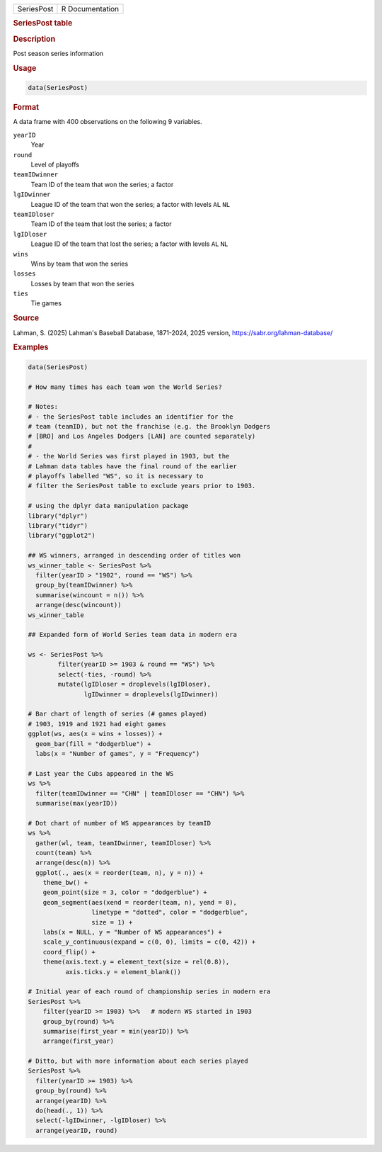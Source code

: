 .. container::

   .. container::

      ========== ===============
      SeriesPost R Documentation
      ========== ===============

      .. rubric:: SeriesPost table
         :name: seriespost-table

      .. rubric:: Description
         :name: description

      Post season series information

      .. rubric:: Usage
         :name: usage

      .. code:: R

         data(SeriesPost)

      .. rubric:: Format
         :name: format

      A data frame with 400 observations on the following 9 variables.

      ``yearID``
         Year

      ``round``
         Level of playoffs

      ``teamIDwinner``
         Team ID of the team that won the series; a factor

      ``lgIDwinner``
         League ID of the team that won the series; a factor with levels
         ``AL`` ``NL``

      ``teamIDloser``
         Team ID of the team that lost the series; a factor

      ``lgIDloser``
         League ID of the team that lost the series; a factor with
         levels ``AL`` ``NL``

      ``wins``
         Wins by team that won the series

      ``losses``
         Losses by team that won the series

      ``ties``
         Tie games

      .. rubric:: Source
         :name: source

      Lahman, S. (2025) Lahman's Baseball Database, 1871-2024, 2025
      version, https://sabr.org/lahman-database/

      .. rubric:: Examples
         :name: examples

      .. code:: R

         data(SeriesPost)

         # How many times has each team won the World Series?

         # Notes: 
         # - the SeriesPost table includes an identifier for the 
         # team (teamID), but not the franchise (e.g. the Brooklyn Dodgers
         # [BRO] and Los Angeles Dodgers [LAN] are counted separately)
         #
         # - the World Series was first played in 1903, but the 
         # Lahman data tables have the final round of the earlier 
         # playoffs labelled "WS", so it is necessary to
         # filter the SeriesPost table to exclude years prior to 1903. 

         # using the dplyr data manipulation package
         library("dplyr")
         library("tidyr")
         library("ggplot2")

         ## WS winners, arranged in descending order of titles won
         ws_winner_table <- SeriesPost %>%
           filter(yearID > "1902", round == "WS") %>%
           group_by(teamIDwinner) %>%
           summarise(wincount = n()) %>%
           arrange(desc(wincount))
         ws_winner_table

         ## Expanded form of World Series team data in modern era

         ws <- SeriesPost %>%
                 filter(yearID >= 1903 & round == "WS") %>%
                 select(-ties, -round) %>%
                 mutate(lgIDloser = droplevels(lgIDloser),
                        lgIDwinner = droplevels(lgIDwinner))

         # Bar chart of length of series (# games played)
         # 1903, 1919 and 1921 had eight games
         ggplot(ws, aes(x = wins + losses)) +
           geom_bar(fill = "dodgerblue") +
           labs(x = "Number of games", y = "Frequency")

         # Last year the Cubs appeared in the WS
         ws %>% 
           filter(teamIDwinner == "CHN" | teamIDloser == "CHN") %>% 
           summarise(max(yearID))

         # Dot chart of number of WS appearances by teamID
         ws %>% 
           gather(wl, team, teamIDwinner, teamIDloser) %>%
           count(team) %>%
           arrange(desc(n)) %>%
           ggplot(., aes(x = reorder(team, n), y = n)) +
             theme_bw() +
             geom_point(size = 3, color = "dodgerblue") +
             geom_segment(aes(xend = reorder(team, n), yend = 0), 
                          linetype = "dotted", color = "dodgerblue", 
                          size = 1) +
             labs(x = NULL, y = "Number of WS appearances") +
             scale_y_continuous(expand = c(0, 0), limits = c(0, 42)) +
             coord_flip() +
             theme(axis.text.y = element_text(size = rel(0.8)),
                   axis.ticks.y = element_blank())

         # Initial year of each round of championship series in modern era
         SeriesPost %>% 
             filter(yearID >= 1903) %>%   # modern WS started in 1903
             group_by(round) %>%
             summarise(first_year = min(yearID)) %>%
             arrange(first_year)

         # Ditto, but with more information about each series played
         SeriesPost %>% 
           filter(yearID >= 1903) %>%
           group_by(round) %>%
           arrange(yearID) %>%
           do(head(., 1)) %>%
           select(-lgIDwinner, -lgIDloser) %>%
           arrange(yearID, round)
